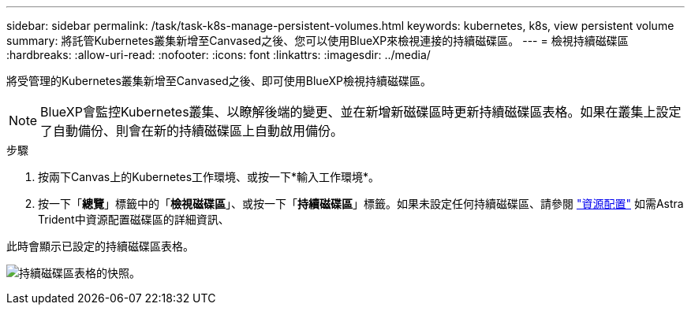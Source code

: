 ---
sidebar: sidebar 
permalink: /task/task-k8s-manage-persistent-volumes.html 
keywords: kubernetes, k8s, view persistent volume 
summary: 將託管Kubernetes叢集新增至Canvased之後、您可以使用BlueXP來檢視連接的持續磁碟區。 
---
= 檢視持續磁碟區
:hardbreaks:
:allow-uri-read: 
:nofooter: 
:icons: font
:linkattrs: 
:imagesdir: ../media/


[role="lead"]
將受管理的Kubernetes叢集新增至Canvased之後、即可使用BlueXP檢視持續磁碟區。


NOTE: BlueXP會監控Kubernetes叢集、以瞭解後端的變更、並在新增新磁碟區時更新持續磁碟區表格。如果在叢集上設定了自動備份、則會在新的持續磁碟區上自動啟用備份。

.步驟
. 按兩下Canvas上的Kubernetes工作環境、或按一下*輸入工作環境*。
. 按一下「*總覽*」標籤中的「*檢視磁碟區*」、或按一下「*持續磁碟區*」標籤。如果未設定任何持續磁碟區、請參閱 link:https://docs.netapp.com/us-en/trident/trident-concepts/provisioning.html["資源配置"^] 如需Astra Trident中資源配置磁碟區的詳細資訊、


此時會顯示已設定的持續磁碟區表格。

image:screenshot-k8s-volume-table.png["持續磁碟區表格的快照。"]
